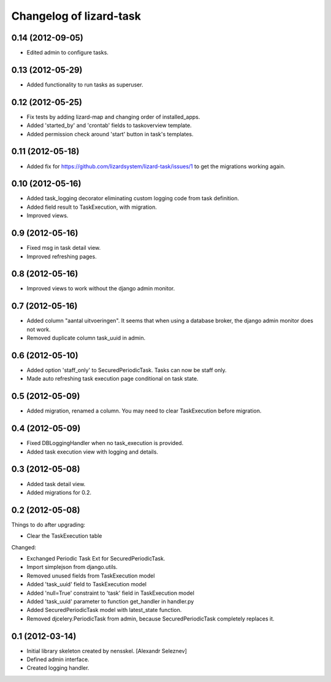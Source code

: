 Changelog of lizard-task
===================================================


0.14 (2012-09-05)
-----------------

- Edited admin to configure tasks.


0.13 (2012-05-29)
-----------------

- Added functionality to run tasks as superuser.


0.12 (2012-05-25)
-----------------

- Fix tests by adding lizard-map and changing order of installed_apps.

- Added 'started_by' and 'crontab' fields to taskoverview template.

- Added permission check around 'start' button in task's templates.


0.11 (2012-05-18)
-----------------

- Added fix for https://github.com/lizardsystem/lizard-task/issues/1 to get
  the migrations working again.


0.10 (2012-05-16)
-----------------

- Added task_logging decorator eliminating custom logging code from
  task definition.

- Added field result to TaskExecution, with migration.

- Improved views.


0.9 (2012-05-16)
----------------

- Fixed msg in task detail view.

- Improved refreshing pages.


0.8 (2012-05-16)
----------------

- Improved views to work without the django admin monitor.


0.7 (2012-05-16)
----------------

- Added column "aantal uitvoeringen". It seems that when using a
  database broker, the django admin monitor does not work.

- Removed duplicate column task_uuid in admin.


0.6 (2012-05-10)
----------------

- Added option 'staff_only' to SecuredPeriodicTask. Tasks can now be
  staff only.

- Made auto refreshing task execution page conditional on task state.


0.5 (2012-05-09)
----------------

- Added migration, renamed a column. You may need to clear
  TaskExecution before migration.


0.4 (2012-05-09)
----------------

- Fixed DBLoggingHandler when no task_execution is provided.

- Added task execution view with logging and details.


0.3 (2012-05-08)
----------------

- Added task detail view.

- Added migrations for 0.2.


0.2 (2012-05-08)
----------------

Things to do after upgrading:

- Clear the TaskExecution table


Changed:

- Exchanged Periodic Task Ext for SecuredPeriodicTask.

- Import simplejson from django.utils.

- Removed unused fields from TaskExecution model

- Added 'task_uuid' field to TaskExecution model

- Added 'null=True' constraint to 'task' field in TaskExecution model

- Added 'task_uuid' parameter to function get_handler in handler.py

- Added SecuredPeriodicTask model with latest_state function.

- Removed djcelery.PeriodicTask from admin, because
  SecuredPeriodicTask completely replaces it.


0.1 (2012-03-14)
----------------

- Initial library skeleton created by nensskel.  [Alexandr Seleznev]

- Defined admin interface.

- Created logging handler.
